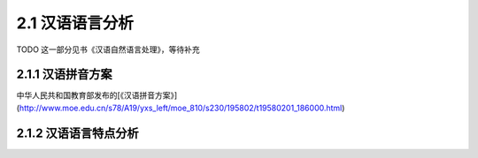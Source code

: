 2.1 汉语语言分析
=====================================

TODO 这一部分见书《汉语自然语言处理》，等待补充

2.1.1 汉语拼音方案
---------------------------------------

中华人民共和国教育部发布的[《汉语拼音方案》](http://www.moe.edu.cn/s78/A19/yxs_left/moe_810/s230/195802/t19580201_186000.html)



2.1.2 汉语语言特点分析
----------------------------------------

